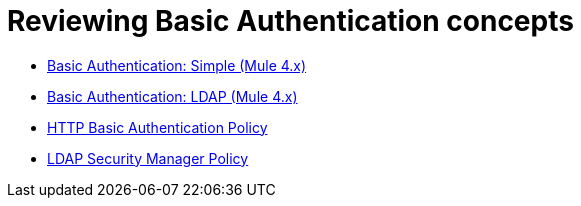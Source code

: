 = Reviewing Basic Authentication concepts

* link:/api-manager/v/2.x/basic-authentication-simple-concept[Basic Authentication: Simple (Mule 4.x)]
* link:/api-manager/v/2.x/basic-authentication-ldap-concept[Basic Authentication: LDAP (Mule 4.x)]
* link:/api-manager/v/2.x/http-basic-authentication-policy[HTTP Basic Authentication Policy]
* link:/api-manager/v/2.x/ldap-security-manager[LDAP Security Manager Policy]
